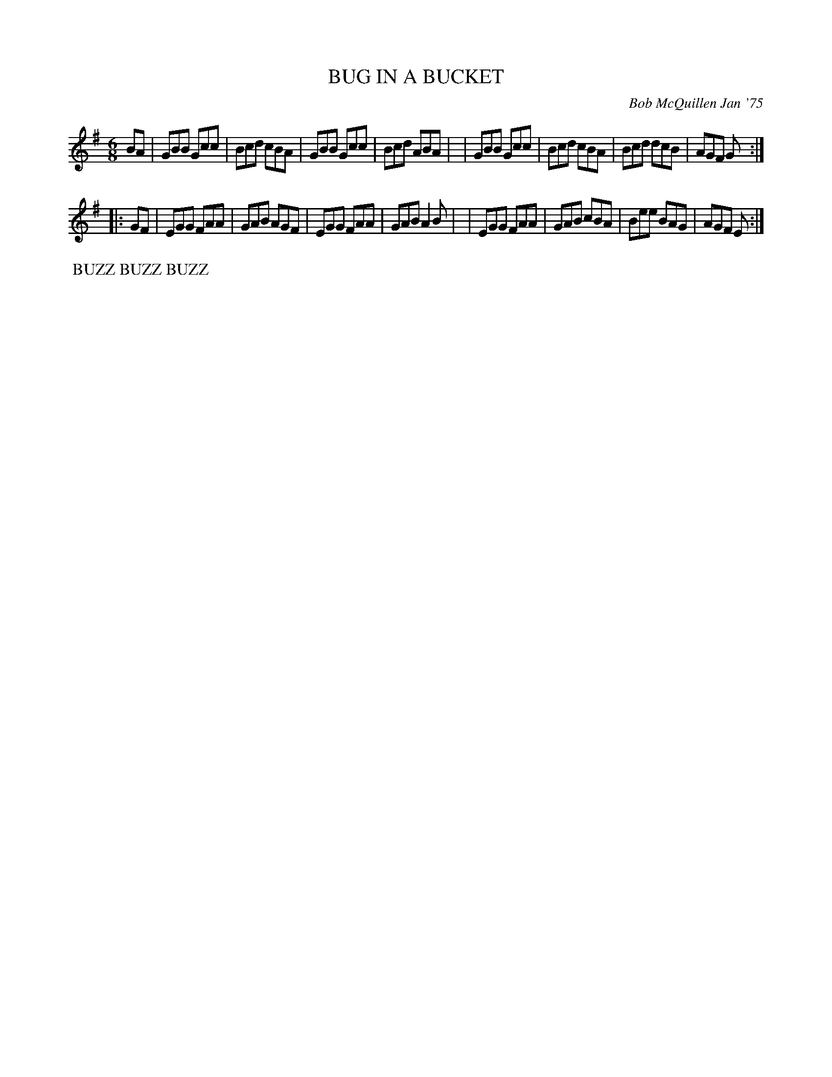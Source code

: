 X: 01013
T: BUG IN A BUCKET
C: Bob McQuillen Jan '75
B: Bob's Note Book 1 #13
%R: jig
Z: 2019 John Chambers <jc:trillian.mit.edu>
M: 6/8
L: 1/8
K: G
BA \
| GBB Gcc | Bcd cBA | GBB Gcc | Bcd ABA |\
| GBB Gcc | Bcd cBA | Bcd dcB | AGF G :|
|: GF \
| EGG FAA | GAB AGF | EGG FAA | GAB A2B |\
| EGG FAA | GAB cBA | Bee BAG | AGF E :|
%%begintext align
%% BUZZ BUZZ BUZZ
%%endtext
